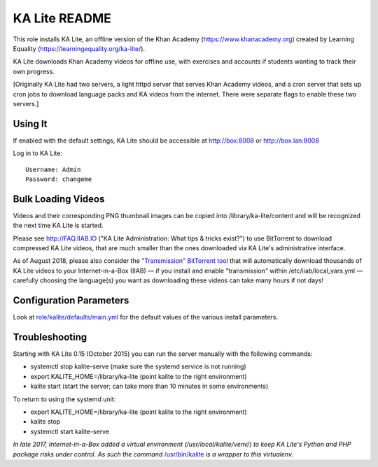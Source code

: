 ==============
KA Lite README
==============

This role installs KA Lite, an offline version of the Khan Academy (https://www.khanacademy.org) created by Learning Equality
(https://learningequality.org/ka-lite/).

KA Lite downloads Khan Academy videos for offline use, with exercises and accounts if students wanting to track their own progress.

[Originally KA Lite had two servers, a light httpd server that serves Khan Academy videos, and a cron server that sets up cron jobs to download language packs and KA videos from the internet.  There were separate flags to enable these two servers.]

Using It
--------

If enabled with the default settings, KA Lite should be accessible at http://box:8008 or http://box.lan:8008

Log in to KA Lite::

  Username: Admin
  Password: changeme

Bulk Loading Videos
-------------------

Videos and their corresponding PNG thumbnail images can be copied into /library/ka-lite/content and will be recognized the next time KA Lite is started.

Please see http://FAQ.IIAB.IO ("KA Lite Administration: What tips & tricks exist?") to use BitTorrent to download compressed KA Lite videos, that are much smaller than the ones downloaded via KA Lite's administrative interface.

As of August 2018, please also consider the `"Transmission" BitTorrent tool <https://github.com/iiab/iiab/tree/master/roles/transmission#transmission-readme>`_ that will automatically download thousands of KA Lite videos to your Internet-in-a-Box (IIAB) — if you install and enable "transmission" within /etc/iiab/local_vars.yml — carefully choosing the language(s) you want as downloading these videos can take many hours if not days!

Configuration Parameters
------------------------

Look at `role/kalite/defaults/main.yml <https://github.com/iiab/iiab/blob/master/roles/kalite/defaults/main.yml>`_ for the default values of the various install parameters.

Troubleshooting
---------------

Starting with KA Lite 0.15 (October 2015) you can run the server manually with the following commands:

* systemctl stop kalite-serve (make sure the systemd service is not running)
* export KALITE_HOME=/library/ka-lite (point kalite to the right environment)
* kalite start (start the server; can take more than 10 minutes in some environments)

To return to using the systemd unit:

* export KALITE_HOME=/library/ka-lite (point kalite to the right environment)
* kalite stop
* systemctl start kalite-serve

*In late 2017, Internet-in-a-Box added a virtual environment (/usr/local/kalite/venv/) to keep KA Lite's Python and PHP package risks under control.  As such the command* `/usr/bin/kalite <https://github.com/iiab/iiab/blob/master/roles/kalite/templates/kalite.sh.j2>`_ *is a wrapper to this virtualenv.*
